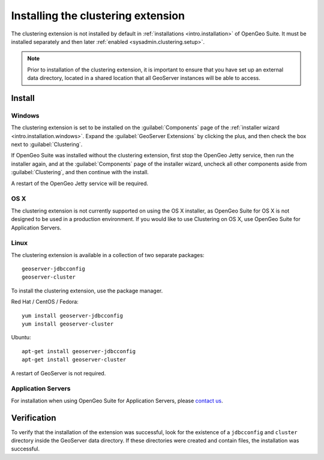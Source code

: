 .. _sysadmin.clustering.install:

Installing the clustering extension
===================================

The clustering extension is not installed by default in :ref:`installations <intro.installation>` of OpenGeo Suite. It must be installed separately and then later :ref:`enabled <sysadmin.clustering.setup>`.

.. note:: Prior to installation of the clustering extension, it is important to ensure that you have set up an external data directory, located in a shared location that all GeoServer instances will be able to access.

Install
-------

Windows
~~~~~~~

The clustering extension is set to be installed on the :guilabel:`Components` page of the :ref:`installer wizard <intro.installation.windows>`. Expand the :guilabel:`GeoServer Extensions` by clicking the plus, and then check the box next to :guilabel:`Clustering`.

If OpenGeo Suite was installed without the clustering extension, first stop the OpenGeo Jetty service, then run the installer again, and at the :guilabel:`Components` page of the installer wizard, uncheck all other components aside from :guilabel:`Clustering`, and then continue with the install.

A restart of the OpenGeo Jetty service will be required.

OS X
~~~~

The clustering extension is not currently supported on using the OS X installer, as OpenGeo Suite for OS X is not designed to be used in a production environment. If you would like to use Clustering on OS X, use OpenGeo Suite for Application Servers.

Linux
~~~~~

The clustering extension is available in a collection of two separate packages::

  geoserver-jdbcconfig
  geoserver-cluster

To install the clustering extension, use the package manager.

Red Hat / CentOS / Fedora::

  yum install geoserver-jdbcconfig
  yum install geoserver-cluster

Ubuntu::

  apt-get install geoserver-jdbcconfig
  apt-get install geoserver-cluster

A restart of GeoServer is not required.

Application Servers
~~~~~~~~~~~~~~~~~~~

For installation when using OpenGeo Suite for Application Servers, please `contact us <http://boundlessgeo.com/about/contact-us/>`__.

Verification
------------

To verify that the installation of the extension was successful, look for the existence of a ``jdbcconfig`` and ``cluster`` directory inside the GeoServer data directory. If these directories were created and contain files, the installation was successful.
